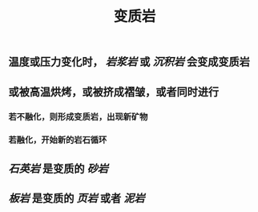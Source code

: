 #+TITLE: 变质岩

** 温度或压力变化时， [[岩浆岩]] 或 [[沉积岩]] 会变成变质岩
** 或被高温烘烤，或被挤成褶皱，或者同时进行
*** 若不融化，则形成变质岩，出现新矿物
*** 若融化，开始新的岩石循环
** [[石英岩]] 是变质的 [[砂岩]]
** [[板岩]] 是变质的 [[页岩]] 或者 [[泥岩]]
